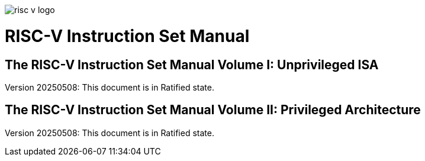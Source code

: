 image:risc-v_logo.svg[]

= RISC-V Instruction Set Manual
:page-layout: default

== The RISC-V Instruction Set Manual Volume I: Unprivileged ISA
Version 20250508: This document is in Ratified state.



== The RISC-V Instruction Set Manual Volume II: Privileged Architecture 
Version 20250508: This document is in Ratified state.
